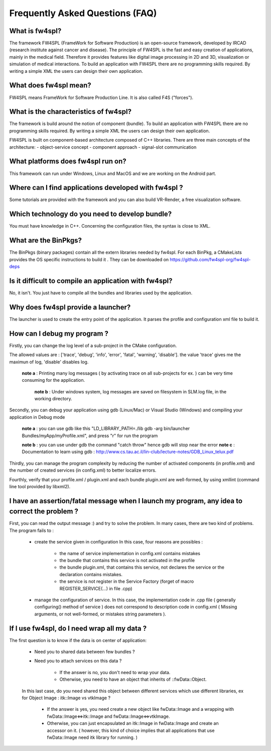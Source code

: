*********************************
Frequently Asked Questions (FAQ)
*********************************

What is fw4spl?
===============

The framework FW4SPL (FrameWork for Software Production) is an open-source framework, developed by IRCAD (research institute against cancer and disease). The principle of FW4SPL is the fast and easy creation of applications, mainly in the medical field. Therefore it provides features like digital image processing in 2D and 3D, visualization or simulation of medical interactions. To build an application with FW4SPL there are no programming skills required. By writing a simple XML the users can design their own application.

What does fw4spl mean?
======================

FW4SPL means FrameWork for Software Production Line. It is also called F4S ("forces").

What is the characteristics of fw4spl?
=======================================

The framework is build around the notion of component (bundle). To build an application with FW4SPL there are no programming skills required. By writing a simple XML the users can design their own application.

FW4SPL is built on component-based architecture composed of C++ libraries.
There are three main concepts of the architecture:
- object-service concept
- component approach
- signal-slot communication


What platforms does fw4spl run on?
===================================

This framework can run under Windows, Linux and MacOS and we are working on the Android part.

Where can I find applications developed with fw4spl ?
======================================================

Some tutorials are provided with the framework and you can also build VR-Render, a free visualization software.

Which technology do you need to develop bundle?
===============================================

You must have knowledge in C++. Concerning the configuration files, the syntax is close to XML.

What are the BinPkgs?
======================

The BinPkgs (binary packages) contain all the extern libraries needed by fw4spl. For each BinPkg, a CMakeLists provides the OS specific instructions to build it . They can be downloaded on https://github.com/fw4spl-org/fw4spl-deps

Is it difficult to compile an application with fw4spl?
======================================================

No, it isn't. You just have to compile all the bundles and libraries used by the application.

Why does fw4spl provide a launcher?
===================================

The launcher is used to create the entry point of the application. It parses the profile and configuration xml file to build it.

How can I debug my program ?
=============================

Firstly, you can change the log level of a sub-project in the CMake configuration.

The allowed values are : ['trace', 'debug', 'info', 'error', 'fatal', 'warning', 'disable']. the value 'trace' gives me the maximun of log, 'disable' disables log.

   **note a** : Printing many log messages ( by activating trace on all sub-projects for ex. ) can be very time consuming for the application.

    **note b** : Under windows system, log messages are saved on filesystem in SLM.log file, in the working directory.

Secondly, you can debug your application using gdb (Linux/Mac) or Visual Studio (Windows) and compiling your application in Debug mode

    **note a** : you can use gdb like this "LD_LIBRARY_PATH=./lib gdb -arg bin/launcher Bundles/myApp/myProfile.xml", and press "r" for run the program

    **note b** : you can use under gdb the command "catch throw" hence gdb will stop near the error
    **note c** : Documentation to learn using gdb : http://www.cs.tau.ac.il/lin-club/lecture-notes/GDB_Linux_telux.pdf
    
Thirdly, you can manage the program complexity by reducing the number of activated components (in profile.xml) and the number of created services (in config.xml) to better localize errors.

Fourthly, verify that your profile.xml / plugin.xml and each bundle plugin.xml are well-formed, by using xmllint (command line tool provided by libxml2).

I have an assertion/fatal message when I launch my program, any idea to correct the problem ?
===================================================================================================

First, you can read the output message :) and try to solve the problem.
In many cases, there are two kind of problems. The program fails to :
    - create the service given in configuration In this case, four reasons are possibles :
    
        - the name of service implementation in config.xml contains mistakes
        - the bundle that contains this service is not activated in the profile
        - the bundle plugin.xml, that contains this service, not declares the     service or the declaration contains mistakes.
        - the service is not register in the Service Factory (forget of macro REGISTER_SERVICE(...) in file .cpp) 
        
    - manage the configuration of service. In this case, the implementation code in .cpp file ( generally configuring() method of service ) does not correspond to description code in config.xml ( Missing arguments, or not well-formed, or mistakes string parameters ).

If I use fw4spl, do I need wrap all my data ?
=============================================

The first question is to know if the data is on center of application:

    - Need you to shared data between few bundles ?
    - Need you to attach services on this data ?

        - If the answer is no, you don't need to wrap your data. 
        - Otherwise, you need to have an object that inherits of ::fwData::Object.

    In this last case, do you need shared this object between different services which use different libraries, ex for Object Image : itk::Image vs vtkImage ?

        - If the answer is yes, you need create a new object like fwData::Image and a wrapping with fwData::Image<=>itk::Image and fwData::Image<=>vtkImage.
        - Otherwise, you can just encapsulated an itk::Image in fwData::Image and create an accessor on it. ( however, this kind of choice implies that all applications that use fwData::Image need itk library for running. )
